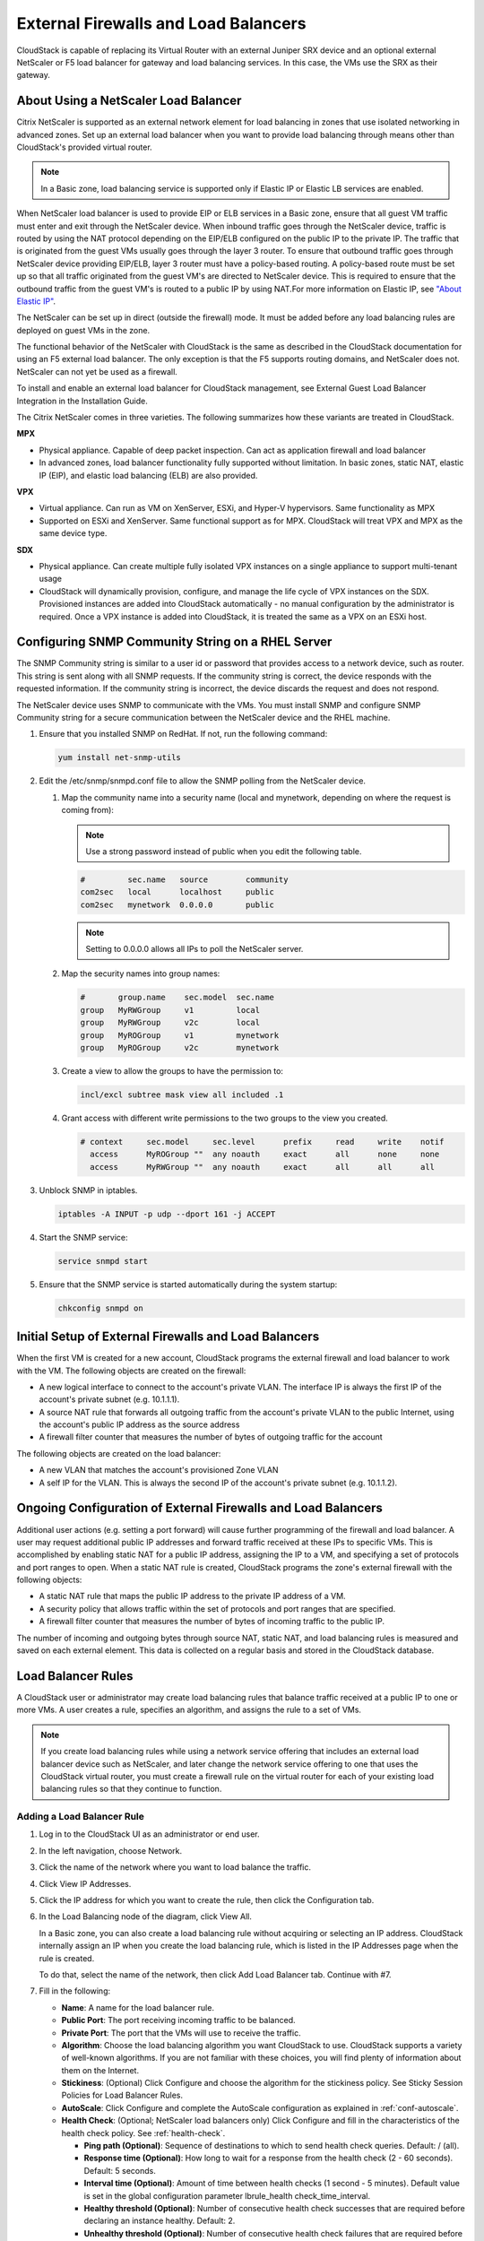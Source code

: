 .. Licensed to the Apache Software Foundation (ASF) under one
   or more contributor license agreements.  See the NOTICE file
   distributed with this work for additional information#
   regarding copyright ownership.  The ASF licenses this file
   to you under the Apache License, Version 2.0 (the
   "License"); you may not use this file except in compliance
   with the License.  You may obtain a copy of the License at
   http://www.apache.org/licenses/LICENSE-2.0
   Unless required by applicable law or agreed to in writing,
   software distributed under the License is distributed on an
   "AS IS" BASIS, WITHOUT WARRANTIES OR CONDITIONS OF ANY
   KIND, either express or implied.  See the License for the
   specific language governing permissions and limitations
   under the License.
   

External Firewalls and Load Balancers
-------------------------------------

CloudStack is capable of replacing its Virtual Router with an external
Juniper SRX device and an optional external NetScaler or F5 load
balancer for gateway and load balancing services. In this case, the VMs
use the SRX as their gateway.


About Using a NetScaler Load Balancer
~~~~~~~~~~~~~~~~~~~~~~~~~~~~~~~~~~~~~

Citrix NetScaler is supported as an external network element for load
balancing in zones that use isolated networking in advanced zones. Set
up an external load balancer when you want to provide load balancing
through means other than CloudStack's provided virtual router.

.. note:: 
   In a Basic zone, load balancing service is supported only if 
   Elastic IP or Elastic LB services are enabled.

When NetScaler load balancer is used to provide EIP or ELB services in a
Basic zone, ensure that all guest VM traffic must enter and exit through
the NetScaler device. When inbound traffic goes through the NetScaler
device, traffic is routed by using the NAT protocol depending on the
EIP/ELB configured on the public IP to the private IP. The traffic that
is originated from the guest VMs usually goes through the layer 3
router. To ensure that outbound traffic goes through NetScaler device
providing EIP/ELB, layer 3 router must have a policy-based routing. A
policy-based route must be set up so that all traffic originated from
the guest VM's are directed to NetScaler device. This is required to
ensure that the outbound traffic from the guest VM's is routed to a
public IP by using NAT.For more information on Elastic IP, see
`"About Elastic IP" <#about-elastic-ip>`_.

The NetScaler can be set up in direct (outside the firewall) mode. It
must be added before any load balancing rules are deployed on guest VMs
in the zone.

The functional behavior of the NetScaler with CloudStack is the same as
described in the CloudStack documentation for using an F5 external load
balancer. The only exception is that the F5 supports routing domains,
and NetScaler does not. NetScaler can not yet be used as a firewall.

To install and enable an external load balancer for CloudStack
management, see External Guest Load Balancer Integration in the
Installation Guide.

The Citrix NetScaler comes in three varieties. The following
summarizes how these variants are treated in CloudStack.

**MPX**

-  Physical appliance. Capable of deep packet inspection. Can act as
   application firewall and load balancer

-  In advanced zones, load balancer functionality fully supported without
   limitation. In basic zones, static NAT, elastic IP (EIP), and elastic
   load balancing (ELB) are also provided.

**VPX**

-  Virtual appliance. Can run as VM on XenServer, ESXi, and Hyper-V
   hypervisors. Same functionality as MPX

-  Supported on ESXi and XenServer. Same functional support as for MPX.
   CloudStack will treat VPX and MPX as the same device type.

**SDX**

-  Physical appliance. Can create multiple fully isolated VPX instances on
   a single appliance to support multi-tenant usage

-  CloudStack will dynamically provision, configure, and manage the life
   cycle of VPX instances on the SDX. Provisioned instances are added into
   CloudStack automatically - no manual configuration by the administrator
   is required. Once a VPX instance is added into CloudStack, it is treated
   the same as a VPX on an ESXi host.


Configuring SNMP Community String on a RHEL Server
~~~~~~~~~~~~~~~~~~~~~~~~~~~~~~~~~~~~~~~~~~~~~~~~~~

The SNMP Community string is similar to a user id or password that
provides access to a network device, such as router. This string is sent
along with all SNMP requests. If the community string is correct, the
device responds with the requested information. If the community string
is incorrect, the device discards the request and does not respond.

The NetScaler device uses SNMP to communicate with the VMs. You must
install SNMP and configure SNMP Community string for a secure
communication between the NetScaler device and the RHEL machine.

#. Ensure that you installed SNMP on RedHat. If not, run the following
   command:

   .. code:: bash

      yum install net-snmp-utils

#. Edit the /etc/snmp/snmpd.conf file to allow the SNMP polling from the
   NetScaler device.

   #. Map the community name into a security name (local and mynetwork,
      depending on where the request is coming from):

      .. note::
         Use a strong password instead of public when you edit the
         following table.

      .. code:: bash

         #         sec.name   source        community
         com2sec   local      localhost     public
         com2sec   mynetwork  0.0.0.0       public

      .. note:: Setting to 0.0.0.0 allows all IPs to poll the NetScaler server.

   #. Map the security names into group names:

      .. code:: bash

         #       group.name    sec.model  sec.name
         group   MyRWGroup     v1         local
         group   MyRWGroup     v2c        local
         group   MyROGroup     v1         mynetwork
         group   MyROGroup     v2c        mynetwork

   #. Create a view to allow the groups to have the permission to:

      .. code:: bash

         incl/excl subtree mask view all included .1

   #. Grant access with different write permissions to the two groups to
      the view you created.

      .. code:: bash

         # context     sec.model     sec.level      prefix     read     write    notif
           access      MyROGroup ""  any noauth     exact      all      none     none
           access      MyRWGroup ""  any noauth     exact      all      all      all

#. Unblock SNMP in iptables.

   .. code:: bash

      iptables -A INPUT -p udp --dport 161 -j ACCEPT

#. Start the SNMP service:

   .. code:: bash

      service snmpd start

#. Ensure that the SNMP service is started automatically during the
   system startup:

   .. code:: bash
   
      chkconfig snmpd on


Initial Setup of External Firewalls and Load Balancers
~~~~~~~~~~~~~~~~~~~~~~~~~~~~~~~~~~~~~~~~~~~~~~~~~~~~~~

When the first VM is created for a new account, CloudStack programs the
external firewall and load balancer to work with the VM. The following
objects are created on the firewall:

-  A new logical interface to connect to the account's private VLAN. The
   interface IP is always the first IP of the account's private subnet
   (e.g. 10.1.1.1).

-  A source NAT rule that forwards all outgoing traffic from the
   account's private VLAN to the public Internet, using the account's
   public IP address as the source address

-  A firewall filter counter that measures the number of bytes of
   outgoing traffic for the account

The following objects are created on the load balancer:

-  A new VLAN that matches the account's provisioned Zone VLAN

-  A self IP for the VLAN. This is always the second IP of the account's
   private subnet (e.g. 10.1.1.2).


Ongoing Configuration of External Firewalls and Load Balancers
~~~~~~~~~~~~~~~~~~~~~~~~~~~~~~~~~~~~~~~~~~~~~~~~~~~~~~~~~~~~~~

Additional user actions (e.g. setting a port forward) will cause further
programming of the firewall and load balancer. A user may request
additional public IP addresses and forward traffic received at these IPs
to specific VMs. This is accomplished by enabling static NAT for a
public IP address, assigning the IP to a VM, and specifying a set of
protocols and port ranges to open. When a static NAT rule is created,
CloudStack programs the zone's external firewall with the following
objects:

-  A static NAT rule that maps the public IP address to the private IP
   address of a VM.

-  A security policy that allows traffic within the set of protocols and
   port ranges that are specified.

-  A firewall filter counter that measures the number of bytes of
   incoming traffic to the public IP.

The number of incoming and outgoing bytes through source NAT, static
NAT, and load balancing rules is measured and saved on each external
element. This data is collected on a regular basis and stored in the
CloudStack database.


Load Balancer Rules
~~~~~~~~~~~~~~~~~~~

A CloudStack user or administrator may create load balancing rules that
balance traffic received at a public IP to one or more VMs. A user
creates a rule, specifies an algorithm, and assigns the rule to a set of
VMs.

.. note:: 
   If you create load balancing rules while using a network service
   offering that includes an external load balancer device such as
   NetScaler, and later change the network service offering to one that
   uses the CloudStack virtual router, you must create a firewall rule on
   the virtual router for each of your existing load balancing rules so
   that they continue to function.


.. _adding-lb-rule:

Adding a Load Balancer Rule
^^^^^^^^^^^^^^^^^^^^^^^^^^^

#. Log in to the CloudStack UI as an administrator or end user.

#. In the left navigation, choose Network.

#. Click the name of the network where you want to load balance the
   traffic.

#. Click View IP Addresses.

#. Click the IP address for which you want to create the rule, then
   click the Configuration tab.

#. In the Load Balancing node of the diagram, click View All.

   In a Basic zone, you can also create a load balancing rule without
   acquiring or selecting an IP address. CloudStack internally assign an
   IP when you create the load balancing rule, which is listed in the IP
   Addresses page when the rule is created.

   To do that, select the name of the network, then click Add Load
   Balancer tab. Continue with #7.

#. Fill in the following:

   -  **Name**: A name for the load balancer rule.

   -  **Public Port**: The port receiving incoming traffic to be
      balanced.

   -  **Private Port**: The port that the VMs will use to receive the
      traffic.

   -  **Algorithm**: Choose the load balancing algorithm you want
      CloudStack to use. CloudStack supports a variety of well-known
      algorithms. If you are not familiar with these choices, you will
      find plenty of information about them on the Internet.

   -  **Stickiness**: (Optional) Click Configure and choose the
      algorithm for the stickiness policy. See Sticky Session Policies
      for Load Balancer Rules.

   -  **AutoScale**: Click Configure and complete the AutoScale
      configuration as explained in :ref:`conf-autoscale`.

   -  **Health Check**: (Optional; NetScaler load balancers only) Click
      Configure and fill in the characteristics of the health check
      policy. See :ref:`health-check`.

      -  **Ping path (Optional)**: Sequence of destinations to which to
         send health check queries. Default: / (all).

      -  **Response time (Optional)**: How long to wait for a response
         from the health check (2 - 60 seconds). Default: 5 seconds.

      -  **Interval time (Optional)**: Amount of time between health
         checks (1 second - 5 minutes). Default value is set in the
         global configuration parameter lbrule\_health
         check\_time\_interval.

      -  **Healthy threshold (Optional)**: Number of consecutive health
         check successes that are required before declaring an instance
         healthy. Default: 2.

      -  **Unhealthy threshold (Optional)**: Number of consecutive
         health check failures that are required before declaring an
         instance unhealthy. Default: 10.

#. Click Add VMs, then select two or more VMs that will divide the load
   of incoming traffic, and click Apply.

   The new load balancer rule appears in the list. You can repeat these
   steps to add more load balancer rules for this IP address.


Sticky Session Policies for Load Balancer Rules
^^^^^^^^^^^^^^^^^^^^^^^^^^^^^^^^^^^^^^^^^^^^^^^

Sticky sessions are used in Web-based applications to ensure continued
availability of information across the multiple requests in a user's
session. For example, if a shopper is filling a cart, you need to
remember what has been purchased so far. The concept of "stickiness" is
also referred to as persistence or maintaining state.

Any load balancer rule defined in CloudStack can have a stickiness
policy. The policy consists of a name, stickiness method, and
parameters. The parameters are name-value pairs or flags, which are
defined by the load balancer vendor. The stickiness method could be load
balancer-generated cookie, application-generated cookie, or
source-based. In the source-based method, the source IP address is used
to identify the user and locate the user's stored data. In the other
methods, cookies are used. The cookie generated by the load balancer or
application is included in request and response URLs to create
persistence. The cookie name can be specified by the administrator or
automatically generated. A variety of options are provided to control
the exact behavior of cookies, such as how they are generated and
whether they are cached.

For the most up to date list of available stickiness methods, see the
CloudStack UI or call listNetworks and check the
SupportedStickinessMethods capability.


.. _health-check:

Health Checks for Load Balancer Rules
^^^^^^^^^^^^^^^^^^^^^^^^^^^^^^^^^^^^^

(NetScaler load balancer only; requires NetScaler version 10.0)

Health checks are used in load-balanced applications to ensure that
requests are forwarded only to running, available services. When
creating a load balancer rule, you can specify a health check policy.
This is in addition to specifying the stickiness policy, algorithm, and
other load balancer rule options. You can configure one health check
policy per load balancer rule.

Any load balancer rule defined on a NetScaler load balancer in
CloudStack can have a health check policy. The policy consists of a ping
path, thresholds to define "healthy" and "unhealthy" states, health
check frequency, and timeout wait interval.

When a health check policy is in effect, the load balancer will stop
forwarding requests to any resources that are found to be unhealthy. If
the resource later becomes available again, the periodic health check
will discover it, and the resource will once again be added to the pool
of resources that can receive requests from the load balancer. At any
given time, the most recent result of the health check is displayed in
the UI. For any VM that is attached to a load balancer rule with a
health check configured, the state will be shown as UP or DOWN in the UI
depending on the result of the most recent health check.

You can delete or modify existing health check policies.

To configure how often the health check is performed by default, use the
global configuration setting healthcheck.update.interval (default value
is 600 seconds). You can override this value for an individual health
check policy.

For details on how to set a health check policy using the UI, see
:ref:`adding-lb-rule`.


.. _conf-autoscale:

Configuring AutoScale
~~~~~~~~~~~~~~~~~~~~~

AutoScaling allows you to scale your back-end services or application
VMs up or down seamlessly and automatically according to the conditions
you define. With AutoScaling enabled, you can ensure that the number of
VMs you are using seamlessly scale up when demand increases, and
automatically decreases when demand subsides. Thus it helps you save
compute costs by terminating underused VMs automatically and launching
new VMs when you need them, without the need for manual intervention.

NetScaler AutoScaling is designed to seamlessly launch or terminate VMs
based on user-defined conditions. Conditions for triggering a scaleup or
scaledown action can vary from a simple use case like monitoring the CPU
usage of a server to a complex use case of monitoring a combination of
server's responsiveness and its CPU usage. For example, you can
configure AutoScaling to launch an additional VM whenever CPU usage
exceeds 80 percent for 15 minutes, or to remove a VM whenever CPU usage
is less than 20 percent for 30 minutes.

CloudStack uses the NetScaler load balancer to monitor all aspects of a
system's health and work in unison with CloudStack to initiate scale-up
or scale-down actions.

.. note:: 
   AutoScale is supported on NetScaler Release 10 Build 74.4006.e and beyond.


Prerequisites
^^^^^^^^^^^^^

Before you configure an AutoScale rule, consider the following:

-  Ensure that the necessary template is prepared before configuring
   AutoScale. When a VM is deployed by using a template and when it
   comes up, the application should be up and running.

   .. note:: 
      If the application is not running, the NetScaler device considers the 
      VM as ineffective and continues provisioning the VMs unconditionally
      until the resource limit is exhausted.

-  Deploy the templates you prepared. Ensure that the applications come
   up on the first boot and is ready to take the traffic. Observe the
   time requires to deploy the template. Consider this time when you
   specify the quiet time while configuring AutoScale.

-  The AutoScale feature supports the SNMP counters that can be used to
   define conditions for taking scale up or scale down actions. To
   monitor the SNMP-based counter, ensure that the SNMP agent is
   installed in the template used for creating the AutoScale VMs, and
   the SNMP operations work with the configured SNMP community and port
   by using standard SNMP managers. For example, see 
   `"Configuring SNMP Community String on a RHELServer" 
   <#configuring-snmp-community-string-on-a-rhel-server>`_ 
   to configure SNMP on a RHEL machine.

-  Ensure that the endpointe.url parameter present in the Global
   Settings is set to the Management Server API URL. For example,
   ``http://10.102.102.22:8080/client/api``. In a multi-node Management
   Server deployment, use the virtual IP address configured in the load
   balancer for the management server's cluster. Additionally, ensure
   that the NetScaler device has access to this IP address to provide
   AutoScale support.

   If you update the endpointe.url, disable the AutoScale functionality
   of the load balancer rules in the system, then enable them back to
   reflect the changes. For more information see :ref:`update-autoscale`.

-  If the API Key and Secret Key are regenerated for an AutoScale user,
   ensure that the AutoScale functionality of the load balancers that
   the user participates in are disabled and then enabled to reflect the
   configuration changes in the NetScaler.

-  In an advanced Zone, ensure that at least one VM should be present
   before configuring a load balancer rule with AutoScale. Having one VM
   in the network ensures that the network is in implemented state for
   configuring AutoScale.


Configuration
^^^^^^^^^^^^^

Specify the following:

|autoscaleateconfig.png|

-  **Template**: A template consists of a base OS image and application.
   A template is used to provision the new instance of an application on
   a scaleup action. When a VM is deployed from a template, the VM can
   start taking the traffic from the load balancer without any admin
   intervention. For example, if the VM is deployed for a Web service,
   it should have the Web server running, the database connected, and so
   on.

-  **Compute offering**: A predefined set of virtual hardware
   attributes, including CPU speed, number of CPUs, and RAM size, that
   the user can select when creating a new virtual machine instance.
   Choose one of the compute offerings to be used while provisioning a
   VM instance as part of scaleup action.

-  **Min Instance**: The minimum number of active VM instances that is
   assigned to a load balancing rule. The active VM instances are the
   application instances that are up and serving the traffic, and are
   being load balanced. This parameter ensures that a load balancing
   rule has at least the configured number of active VM instances are
   available to serve the traffic.

   .. note:: 
      If an application, such as SAP, running on a VM instance is down for
      some reason, the VM is then not counted as part of Min Instance
      parameter, and the AutoScale feature initiates a scaleup action if
      the number of active VM instances is below the configured value.
      Similarly, when an application instance comes up from its earlier
      down state, this application instance is counted as part of the
      active instance count and the AutoScale process initiates a scaledown
      action when the active instance count breaches the Max instance
      value.

-  **Max Instance**: Maximum number of active VM instances that **should
   be assigned to**\ a load balancing rule. This parameter defines the
   upper limit of active VM instances that can be assigned to a load
   balancing rule.

   Specifying a large value for the maximum instance parameter might
   result in provisioning large number of VM instances, which in turn
   leads to a single load balancing rule exhausting the VM instances
   limit specified at the account or domain level.

   .. note:: 
      If an application, such as SAP, running on a VM instance is down for
      some reason, the VM is not counted as part of Max Instance parameter.
      So there may be scenarios where the number of VMs provisioned for a
      scaleup action might be more than the configured Max Instance value.
      Once the application instances in the VMs are up from an earlier down
      state, the AutoScale feature starts aligning to the configured Max
      Instance value.

Specify the following scale-up and scale-down policies:

-  **Duration**: The duration, in seconds, for which the conditions you
   specify must be true to trigger a scaleup action. The conditions
   defined should hold true for the entire duration you specify for an
   AutoScale action to be invoked.

-  **Counter**: The performance counters expose the state of the
   monitored instances. By default, CloudStack offers four performance
   counters: Three SNMP counters and one NetScaler counter. The SNMP
   counters are Linux User CPU, Linux System CPU, and Linux CPU Idle.
   The NetScaler counter is ResponseTime. The root administrator can add
   additional counters into CloudStack by using the CloudStack API.

-  **Operator**: The following five relational operators are supported
   in AutoScale feature: Greater than, Less than, Less than or equal to,
   Greater than or equal to, and Equal to.

-  **Threshold**: Threshold value to be used for the counter. Once the
   counter defined above breaches the threshold value, the AutoScale
   feature initiates a scaleup or scaledown action.

-  **Add**: Click Add to add the condition.

Additionally, if you want to configure the advanced settings, click Show
advanced settings, and specify the following:

-  **Polling interval**: Frequency in which the conditions, combination
   of counter, operator and threshold, are to be evaluated before taking
   a scale up or down action. The default polling interval is 30
   seconds.

-  **Quiet Time**: This is the cool down period after an AutoScale
   action is initiated. The time includes the time taken to complete
   provisioning a VM instance from its template and the time taken by an
   application to be ready to serve traffic. This quiet time allows the
   fleet to come up to a stable state before any action can take place.
   The default is 300 seconds.

-  **Destroy VM Grace Period**: The duration in seconds, after a
   scaledown action is initiated, to wait before the VM is destroyed as
   part of scaledown action. This is to ensure graceful close of any
   pending sessions or transactions being served by the VM marked for
   destroy. The default is 120 seconds.

-  **Security Groups**: Security groups provide a way to isolate traffic
   to the VM instances. A security group is a group of VMs that filter
   their incoming and outgoing traffic according to a set of rules,
   called ingress and egress rules. These rules filter network traffic
   according to the IP address that is attempting to communicate with
   the VM.

-  **Disk Offerings**: A predefined set of disk size for primary data
   storage.

-  **SNMP Community**: The SNMP community string to be used by the
   NetScaler device to query the configured counter value from the
   provisioned VM instances. Default is public.

-  **SNMP Port**: The port number on which the SNMP agent that run on
   the provisioned VMs is listening. Default port is 161.

-  **User**: This is the user that the NetScaler device use to invoke
   scaleup and scaledown API calls to the cloud. If no option is
   specified, the user who configures AutoScaling is applied. Specify
   another user name to override.

-  **Apply**: Click Apply to create the AutoScale configuration.


Disabling and Enabling an AutoScale Configuration
^^^^^^^^^^^^^^^^^^^^^^^^^^^^^^^^^^^^^^^^^^^^^^^^^

If you want to perform any maintenance operation on the AutoScale VM
instances, disable the AutoScale configuration. When the AutoScale
configuration is disabled, no scaleup or scaledown action is performed.
You can use this downtime for the maintenance activities. To disable the
AutoScale configuration, click the Disable AutoScale |EnableDisable.png| button.

The button toggles between enable and disable, depending on whether
AutoScale is currently enabled or not. After the maintenance operations
are done, you can enable the AutoScale configuration back. To enable,
open the AutoScale configuration page again, then click the Enable
AutoScale |EnableDisable.png| button.


.. _update-autoscale:

Updating an AutoScale Configuration
^^^^^^^^^^^^^^^^^^^^^^^^^^^^^^^^^^^

You can update the various parameters and add or delete the conditions
in a scaleup or scaledown rule. Before you update an AutoScale
configuration, ensure that you disable the AutoScale load balancer rule
by clicking the Disable AutoScale button.

After you modify the required AutoScale parameters, click Apply. To
apply the new AutoScale policies, open the AutoScale configuration page
again, then click the Enable AutoScale button.


Runtime Considerations
^^^^^^^^^^^^^^^^^^^^^^

-  An administrator should not assign a VM to a load balancing rule
   which is configured for AutoScale.

-  Before a VM provisioning is completed if NetScaler is shutdown or
   restarted, the provisioned VM cannot be a part of the load balancing
   rule though the intent was to assign it to a load balancing rule. To
   workaround, rename the AutoScale provisioned VMs based on the rule
   name or ID so at any point of time the VMs can be reconciled to its
   load balancing rule.

-  Making API calls outside the context of AutoScale, such as destroyVM,
   on an autoscaled VM leaves the load balancing configuration in an
   inconsistent state. Though VM is destroyed from the load balancer
   rule, NetScaler continues to show the VM as a service assigned to a
   rule.


.. |autoscaleateconfig.png| image:: /_static/images/autoscale-config.png
   :alt: Configuring AutoScale.
.. |EnableDisable.png| image:: /_static/images/enable-disable-autoscale.png
   :alt: button to enable or disable AutoScale.
